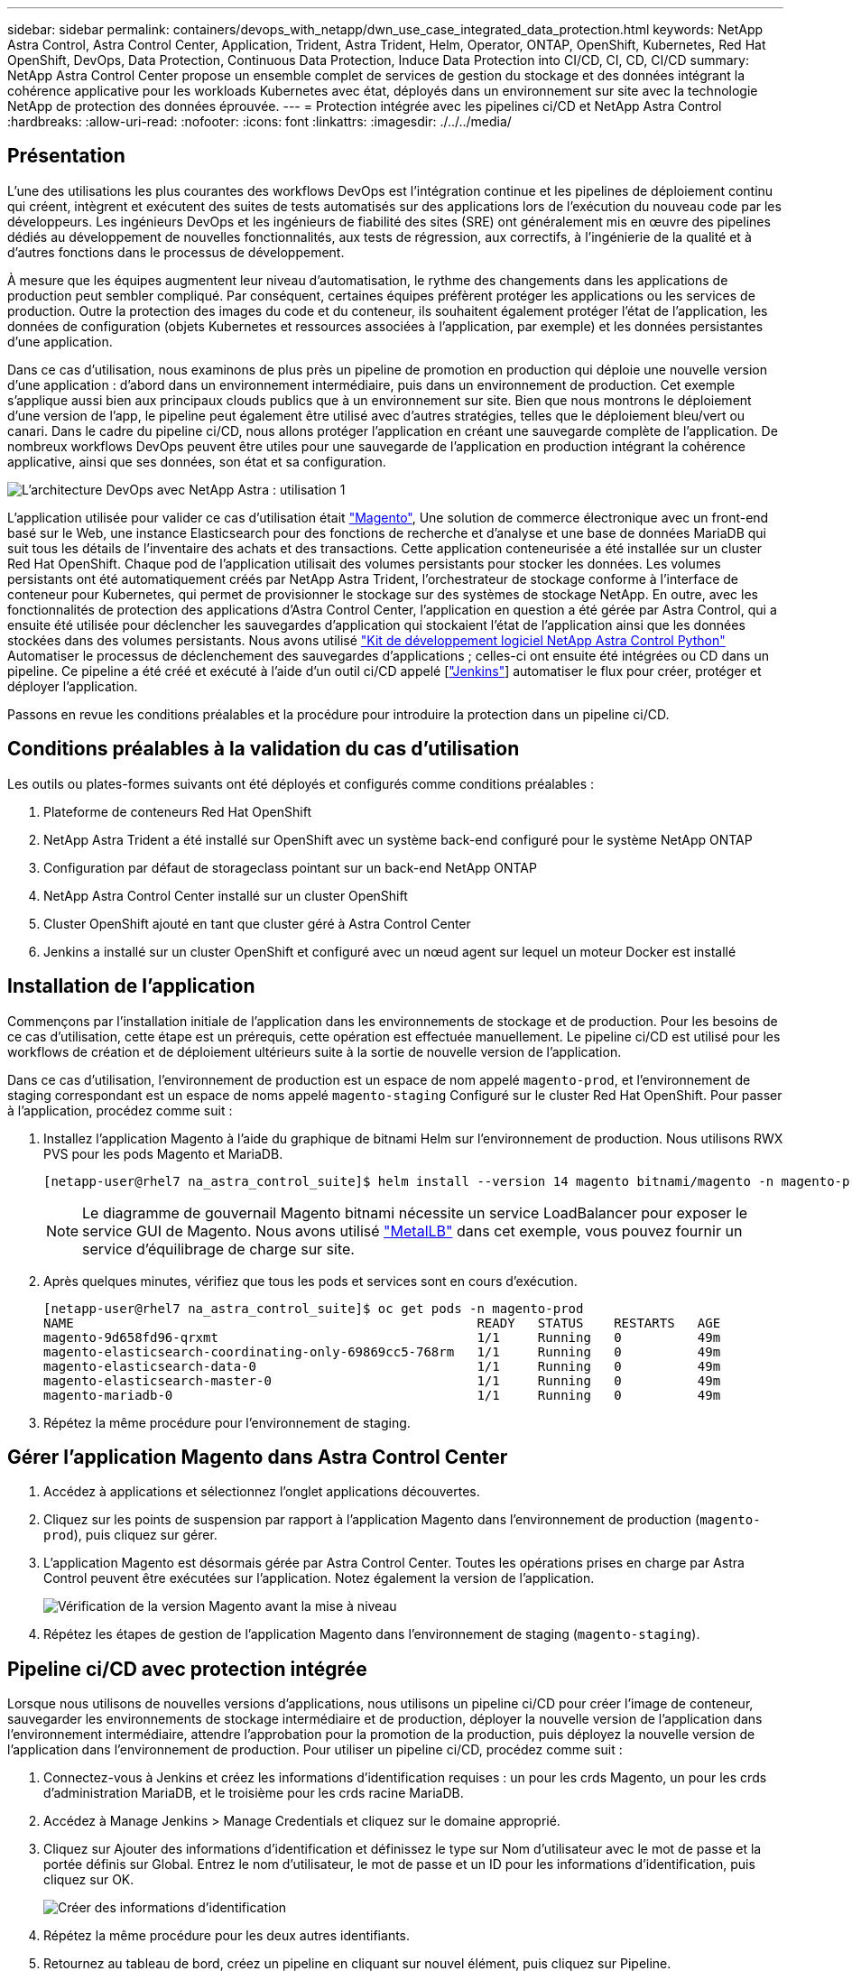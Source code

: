---
sidebar: sidebar 
permalink: containers/devops_with_netapp/dwn_use_case_integrated_data_protection.html 
keywords: NetApp Astra Control, Astra Control Center, Application, Trident, Astra Trident, Helm, Operator, ONTAP, OpenShift, Kubernetes, Red Hat OpenShift, DevOps, Data Protection, Continuous Data Protection, Induce Data Protection into CI/CD, CI, CD, CI/CD 
summary: NetApp Astra Control Center propose un ensemble complet de services de gestion du stockage et des données intégrant la cohérence applicative pour les workloads Kubernetes avec état, déployés dans un environnement sur site avec la technologie NetApp de protection des données éprouvée. 
---
= Protection intégrée avec les pipelines ci/CD et NetApp Astra Control
:hardbreaks:
:allow-uri-read: 
:nofooter: 
:icons: font
:linkattrs: 
:imagesdir: ./../../media/




== Présentation

L'une des utilisations les plus courantes des workflows DevOps est l'intégration continue et les pipelines de déploiement continu qui créent, intègrent et exécutent des suites de tests automatisés sur des applications lors de l'exécution du nouveau code par les développeurs. Les ingénieurs DevOps et les ingénieurs de fiabilité des sites (SRE) ont généralement mis en œuvre des pipelines dédiés au développement de nouvelles fonctionnalités, aux tests de régression, aux correctifs, à l'ingénierie de la qualité et à d'autres fonctions dans le processus de développement.

À mesure que les équipes augmentent leur niveau d'automatisation, le rythme des changements dans les applications de production peut sembler compliqué. Par conséquent, certaines équipes préfèrent protéger les applications ou les services de production. Outre la protection des images du code et du conteneur, ils souhaitent également protéger l'état de l'application, les données de configuration (objets Kubernetes et ressources associées à l'application, par exemple) et les données persistantes d'une application.

Dans ce cas d'utilisation, nous examinons de plus près un pipeline de promotion en production qui déploie une nouvelle version d'une application : d'abord dans un environnement intermédiaire, puis dans un environnement de production. Cet exemple s'applique aussi bien aux principaux clouds publics que à un environnement sur site. Bien que nous montrons le déploiement d'une version de l'app, le pipeline peut également être utilisé avec d'autres stratégies, telles que le déploiement bleu/vert ou canari. Dans le cadre du pipeline ci/CD, nous allons protéger l'application en créant une sauvegarde complète de l'application. De nombreux workflows DevOps peuvent être utiles pour une sauvegarde de l'application en production intégrant la cohérence applicative, ainsi que ses données, son état et sa configuration.

image::dwn_image1.jpg[L'architecture DevOps avec NetApp Astra : utilisation 1]

L'application utilisée pour valider ce cas d'utilisation était https://magento.com/["Magento"^], Une solution de commerce électronique avec un front-end basé sur le Web, une instance Elasticsearch pour des fonctions de recherche et d'analyse et une base de données MariaDB qui suit tous les détails de l'inventaire des achats et des transactions. Cette application conteneurisée a été installée sur un cluster Red Hat OpenShift. Chaque pod de l'application utilisait des volumes persistants pour stocker les données. Les volumes persistants ont été automatiquement créés par NetApp Astra Trident, l'orchestrateur de stockage conforme à l'interface de conteneur pour Kubernetes, qui permet de provisionner le stockage sur des systèmes de stockage NetApp. En outre, avec les fonctionnalités de protection des applications d'Astra Control Center, l'application en question a été gérée par Astra Control, qui a ensuite été utilisée pour déclencher les sauvegardes d'application qui stockaient l'état de l'application ainsi que les données stockées dans des volumes persistants. Nous avons utilisé https://github.com/NetApp/netapp-astra-toolkits["Kit de développement logiciel NetApp Astra Control Python"^] Automatiser le processus de déclenchement des sauvegardes d'applications ; celles-ci ont ensuite été intégrées ou CD dans un pipeline. Ce pipeline a été créé et exécuté à l'aide d'un outil ci/CD appelé [https://www.jenkins.io/["Jenkins"^]] automatiser le flux pour créer, protéger et déployer l'application.

Passons en revue les conditions préalables et la procédure pour introduire la protection dans un pipeline ci/CD.



== Conditions préalables à la validation du cas d'utilisation

Les outils ou plates-formes suivants ont été déployés et configurés comme conditions préalables :

. Plateforme de conteneurs Red Hat OpenShift
. NetApp Astra Trident a été installé sur OpenShift avec un système back-end configuré pour le système NetApp ONTAP
. Configuration par défaut de storageclass pointant sur un back-end NetApp ONTAP
. NetApp Astra Control Center installé sur un cluster OpenShift
. Cluster OpenShift ajouté en tant que cluster géré à Astra Control Center
. Jenkins a installé sur un cluster OpenShift et configuré avec un nœud agent sur lequel un moteur Docker est installé




== Installation de l'application

Commençons par l'installation initiale de l'application dans les environnements de stockage et de production. Pour les besoins de ce cas d'utilisation, cette étape est un prérequis, cette opération est effectuée manuellement. Le pipeline ci/CD est utilisé pour les workflows de création et de déploiement ultérieurs suite à la sortie de nouvelle version de l'application.

Dans ce cas d'utilisation, l'environnement de production est un espace de nom appelé `magento-prod`, et l'environnement de staging correspondant est un espace de noms appelé `magento-staging` Configuré sur le cluster Red Hat OpenShift. Pour passer à l'application, procédez comme suit :

. Installez l'application Magento à l'aide du graphique de bitnami Helm sur l'environnement de production. Nous utilisons RWX PVS pour les pods Magento et MariaDB.
+
[listing]
----
[netapp-user@rhel7 na_astra_control_suite]$ helm install --version 14 magento bitnami/magento -n magento-prod --create-namespace --set image.tag=2.4.1-debian-10-r11,magentoHost=10.63.172.243,persistence.magento.accessMode=ReadWriteMany,persistence.apache.accessMode=ReadWriteMany,mariadb.master.persistence.accessModes[0]=ReadWriteMany
----
+

NOTE: Le diagramme de gouvernail Magento bitnami nécessite un service LoadBalancer pour exposer le service GUI de Magento. Nous avons utilisé link:https://metallb.universe.tf/["MetalLB"^] dans cet exemple, vous pouvez fournir un service d'équilibrage de charge sur site.

. Après quelques minutes, vérifiez que tous les pods et services sont en cours d'exécution.
+
[listing]
----
[netapp-user@rhel7 na_astra_control_suite]$ oc get pods -n magento-prod
NAME                                                     READY   STATUS    RESTARTS   AGE
magento-9d658fd96-qrxmt                                  1/1     Running   0          49m
magento-elasticsearch-coordinating-only-69869cc5-768rm   1/1     Running   0          49m
magento-elasticsearch-data-0                             1/1     Running   0          49m
magento-elasticsearch-master-0                           1/1     Running   0          49m
magento-mariadb-0                                        1/1     Running   0          49m
----
. Répétez la même procédure pour l'environnement de staging.




== Gérer l'application Magento dans Astra Control Center

. Accédez à applications et sélectionnez l'onglet applications découvertes.
. Cliquez sur les points de suspension par rapport à l'application Magento dans l'environnement de production (`magento-prod`), puis cliquez sur gérer.
. L'application Magento est désormais gérée par Astra Control Center. Toutes les opérations prises en charge par Astra Control peuvent être exécutées sur l'application. Notez également la version de l'application.
+
image::dwn_image2.jpg[Vérification de la version Magento avant la mise à niveau]

. Répétez les étapes de gestion de l'application Magento dans l'environnement de staging (`magento-staging`).




== Pipeline ci/CD avec protection intégrée

Lorsque nous utilisons de nouvelles versions d'applications, nous utilisons un pipeline ci/CD pour créer l'image de conteneur, sauvegarder les environnements de stockage intermédiaire et de production, déployer la nouvelle version de l'application dans l'environnement intermédiaire, attendre l'approbation pour la promotion de la production, puis déployez la nouvelle version de l'application dans l'environnement de production. Pour utiliser un pipeline ci/CD, procédez comme suit :

. Connectez-vous à Jenkins et créez les informations d'identification requises : un pour les crds Magento, un pour les crds d'administration MariaDB, et le troisième pour les crds racine MariaDB.
. Accédez à Manage Jenkins > Manage Credentials et cliquez sur le domaine approprié.
. Cliquez sur Ajouter des informations d'identification et définissez le type sur Nom d'utilisateur avec le mot de passe et la portée définis sur Global. Entrez le nom d'utilisateur, le mot de passe et un ID pour les informations d'identification, puis cliquez sur OK.
+
image::dwn_image8.jpg[Créer des informations d'identification]

. Répétez la même procédure pour les deux autres identifiants.
. Retournez au tableau de bord, créez un pipeline en cliquant sur nouvel élément, puis cliquez sur Pipeline.
. Copiez le pipeline à partir du fichier Jenkinsfile https://github.com/NetApp/netapp-astra-toolkits/blob/main/ci_cd_examples/jenkins_pipelines/protecting_apps_in_ci_cd_pipelines/Jenkinsfile["ici"^].
. Collez le pipeline dans la section Jenkins Pipeline, puis cliquez sur Save.
. Remplissez les paramètres du pipeline Jenkins avec les détails respectifs, y compris la version du graphique Helm, la version de l'application Magento à mettre à niveau, la version de la boîte à outils Astra, le FQDN Astra Control Center, le jeton API et son ID d'instance. Spécifiez le registre docker, l'espace de noms et l'adresse IP Magento des environnements de production et de staging, ainsi que les ID d'identification des informations d'identification créées.
+
[listing]
----
MAGENTO_VERSION = '2.4.1-debian-10-r14'
CHART_VERSION = '14'
RELEASE_TYPE = 'MINOR'
ASTRA_TOOLKIT_VERSION = '2.0.2'
ASTRA_API_TOKEN = 'xxxxxxxx'
ASTRA_INSTANCE_ID = 'xxx-xxx-xxx-xxx-xxx'
ASTRA_FQDN = 'netapp-astra-control-center.org.example.com'
DOCKER_REGISTRY = 'docker.io/netapp-solutions-cicd'
PROD_NAMESPACE = 'magento-prod'
PROD_MAGENTO_IP = 'x.x.x.x'
STAGING_NAMESPACE = 'magento-staging'
STAGING_MAGENTO_IP = 'x.x.x.x'
MAGENTO_CREDS = credentials('magento-cred')
MAGENTO_MARIADB_CREDS = credentials('magento-mariadb-cred')
MAGENTO_MARIADB_ROOT_CREDS = credentials('magento-mariadb-root-cred')
----
. Cliquez sur Créer maintenant. Le pipeline commence à exécuter et progresse à travers les étapes. L'image de l'application est d'abord créée et téléchargée dans le registre du conteneur.
+
image::dwn_image3.jpg[Progression du pipeline]

. Les sauvegardes d'applications sont lancées par Astra Control.
+
image::dwn_image4.jpg[Sauvegarde initiée]

. Une fois les étapes de sauvegarde terminées, vérifiez les sauvegardes à partir du centre de contrôle Astra.
+
image::dwn_image5.jpg[Sauvegarde réussie]

. La nouvelle version de l'application est ensuite déployée dans l'environnement temporaire.
+
image::dwn_image6.jpg[Déploiement de la phase intermédiaire initié]

. Une fois cette étape terminée, le programme attend que l'utilisateur approuve le déploiement en production. À ce stade, supposons que l'équipe QA effectue des tests manuels et approuve la production. Vous pouvez ensuite cliquer sur approuver pour déployer la nouvelle version de l'application dans l'environnement de production.
+
image::dwn_image7.jpg[En attente de promotion]

. Vérifiez que l'application de production est également mise à niveau vers la version souhaitée.
+
image::dwn_image11.jpg[Application Prod mise à niveau]



Dans le cadre du pipeline ci/CD, nous avons démontré la capacité à protéger l'application par la création d'une sauvegarde complète intégrant la cohérence applicative. Dans la mesure où l'application complète a été sauvegardée dans le cadre du pipeline de promotion à production, vous êtes davantage confiant en matière de déploiements d'applications hautement automatisés. Cette sauvegarde respectueuse des applications, incluant les données, l'état et la configuration de l'application, peut s'avérer utile pour de nombreux workflows DevOps. Un workflow important serait de revenir à la version précédente de l'application en cas de problèmes imprévus.

Bien que nous ayons démontré un workflow ci/CD avec l'outil Jenkins, le concept peut être extrapolé facilement et efficacement à différents outils et stratégies. Pour voir ce cas d'utilisation en action, regardez la vidéo link:dwn_videos_data_protection_in_ci_cd_pipeline.html["ici"^].
